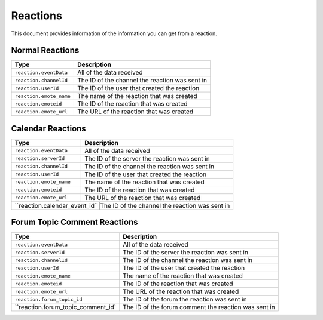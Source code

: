 Reactions
---------
This document provides information of the information you can get from a reaction.

Normal Reactions
~~~~~~~~~~~~~~~~
+-----------------------+----------------------------------------------+
| Type                  | Description                                  |
+=======================+==============================================+
|``reaction.eventData`` |All of the data received                      |
+-----------------------+----------------------------------------------+
|``reaction.channelId`` |The ID of the channel the reaction was sent in|
+-----------------------+----------------------------------------------+
|``reaction.userId``    |The ID of the user that created the reaction  |
+-----------------------+----------------------------------------------+
|``reaction.emote_name``|The name of the reaction that was created     |
+-----------------------+----------------------------------------------+
|``reaction.emoteid``   |The ID of the reaction that was created       |
+-----------------------+----------------------------------------------+
|``reaction.emote_url`` |The URL of the reaction that was created      |
+-----------------------+----------------------------------------------+

Calendar Reactions
~~~~~~~~~~~~~~~~
+-------------------------------+----------------------------------------------+
| Type                          | Description                                  |
+===============================+==============================================+
|``reaction.eventData``         |All of the data received                      |
+-------------------------------+----------------------------------------------+
|``reaction.serverId``          |The ID of the server the reaction was sent in |
+-------------------------------+----------------------------------------------+
|``reaction.channelId``         |The ID of the channel the reaction was sent in|
+-------------------------------+----------------------------------------------+
|``reaction.userId``            |The ID of the user that created the reaction  |
+-------------------------------+----------------------------------------------+
|``reaction.emote_name``        |The name of the reaction that was created     |
+-------------------------------+----------------------------------------------+
|``reaction.emoteid``           |The ID of the reaction that was created       |
+-------------------------------+----------------------------------------------+
|``reaction.emote_url``         |The URL of the reaction that was created      |
+-------------------------------+----------------------------------------------+
|``reaction.calendar_event_id``|The ID of the channel the reaction was sent in |
+-------------------------------+----------------------------------------------+

Forum Topic Comment Reactions
~~~~~~~~~~~~~~~~
+----------------------------------+------------------------------------------------------+
| Type                             | Description                                          |
+==================================+======================================================+
|``reaction.eventData``            |All of the data received                              |
+----------------------------------+------------------------------------------------------+
|``reaction.serverId``             |The ID of the server the reaction was sent in         |
+----------------------------------+------------------------------------------------------+
|``reaction.channelId``            |The ID of the channel the reaction was sent in        |
+----------------------------------+------------------------------------------------------+
|``reaction.userId``               |The ID of the user that created the reaction          |
+----------------------------------+------------------------------------------------------+
|``reaction.emote_name``           |The name of the reaction that was created             |
+----------------------------------+------------------------------------------------------+
|``reaction.emoteid``              |The ID of the reaction that was created               |
+----------------------------------+------------------------------------------------------+
|``reaction.emote_url``            |The URL of the reaction that was created              |
+----------------------------------+------------------------------------------------------+
|``reaction.forum_topic_id``       |The ID of the forum the reaction was sent in          |
+----------------------------------+------------------------------------------------------+
|``reaction.forum_topic_comment_id`|The ID of the forum comment the reaction was sent in  |
+----------------------------------+------------------------------------------------------+
